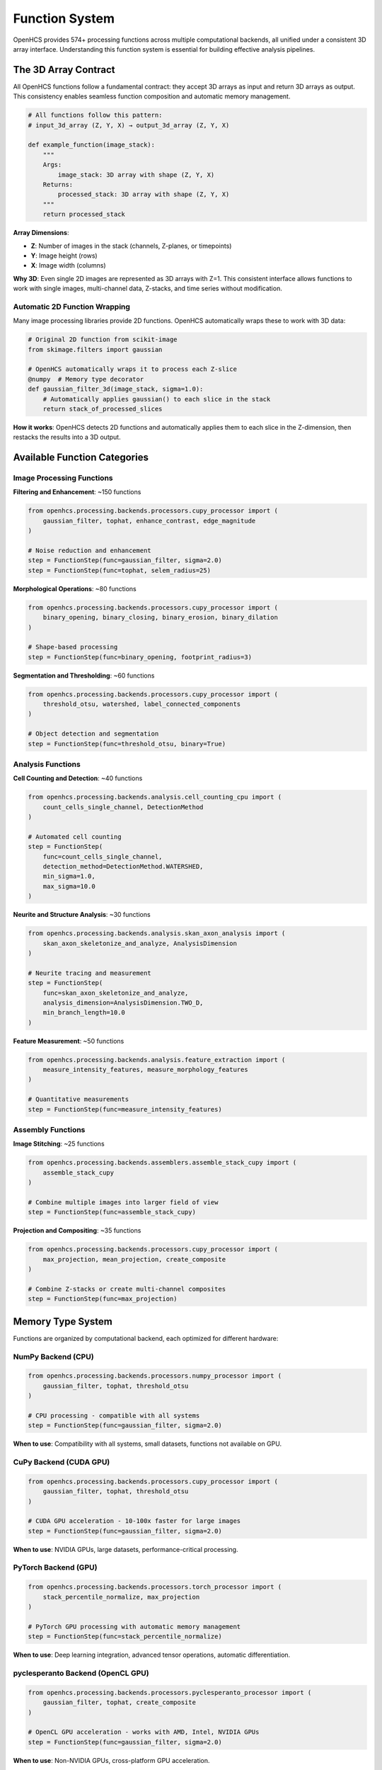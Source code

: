 Function System
===============

OpenHCS provides 574+ processing functions across multiple computational backends, all unified under a consistent 3D array interface. Understanding this function system is essential for building effective analysis pipelines.

The 3D Array Contract
---------------------

All OpenHCS functions follow a fundamental contract: they accept 3D arrays as input and return 3D arrays as output. This consistency enables seamless function composition and automatic memory management.

.. code-block:: python

   # All functions follow this pattern:
   # input_3d_array (Z, Y, X) → output_3d_array (Z, Y, X)
   
   def example_function(image_stack):
       """
       Args:
           image_stack: 3D array with shape (Z, Y, X)
       Returns:
           processed_stack: 3D array with shape (Z, Y, X)
       """
       return processed_stack

**Array Dimensions**:

- **Z**: Number of images in the stack (channels, Z-planes, or timepoints)
- **Y**: Image height (rows)
- **X**: Image width (columns)

**Why 3D**: Even single 2D images are represented as 3D arrays with Z=1. This consistent interface allows functions to work with single images, multi-channel data, Z-stacks, and time series without modification.

Automatic 2D Function Wrapping
~~~~~~~~~~~~~~~~~~~~~~~~~~~~~~

Many image processing libraries provide 2D functions. OpenHCS automatically wraps these to work with 3D data:

.. code-block:: python

   # Original 2D function from scikit-image
   from skimage.filters import gaussian
   
   # OpenHCS automatically wraps it to process each Z-slice
   @numpy  # Memory type decorator
   def gaussian_filter_3d(image_stack, sigma=1.0):
       # Automatically applies gaussian() to each slice in the stack
       return stack_of_processed_slices

**How it works**: OpenHCS detects 2D functions and automatically applies them to each slice in the Z-dimension, then restacks the results into a 3D output.

Available Function Categories
----------------------------

Image Processing Functions
~~~~~~~~~~~~~~~~~~~~~~~~~~

**Filtering and Enhancement**: ~150 functions

.. code-block:: python

   from openhcs.processing.backends.processors.cupy_processor import (
       gaussian_filter, tophat, enhance_contrast, edge_magnitude
   )
   
   # Noise reduction and enhancement
   step = FunctionStep(func=gaussian_filter, sigma=2.0)
   step = FunctionStep(func=tophat, selem_radius=25)

**Morphological Operations**: ~80 functions

.. code-block:: python

   from openhcs.processing.backends.processors.cupy_processor import (
       binary_opening, binary_closing, binary_erosion, binary_dilation
   )
   
   # Shape-based processing
   step = FunctionStep(func=binary_opening, footprint_radius=3)

**Segmentation and Thresholding**: ~60 functions

.. code-block:: python

   from openhcs.processing.backends.processors.cupy_processor import (
       threshold_otsu, watershed, label_connected_components
   )
   
   # Object detection and segmentation
   step = FunctionStep(func=threshold_otsu, binary=True)

Analysis Functions
~~~~~~~~~~~~~~~~~

**Cell Counting and Detection**: ~40 functions

.. code-block:: python

   from openhcs.processing.backends.analysis.cell_counting_cpu import (
       count_cells_single_channel, DetectionMethod
   )
   
   # Automated cell counting
   step = FunctionStep(
       func=count_cells_single_channel,
       detection_method=DetectionMethod.WATERSHED,
       min_sigma=1.0,
       max_sigma=10.0
   )

**Neurite and Structure Analysis**: ~30 functions

.. code-block:: python

   from openhcs.processing.backends.analysis.skan_axon_analysis import (
       skan_axon_skeletonize_and_analyze, AnalysisDimension
   )
   
   # Neurite tracing and measurement
   step = FunctionStep(
       func=skan_axon_skeletonize_and_analyze,
       analysis_dimension=AnalysisDimension.TWO_D,
       min_branch_length=10.0
   )

**Feature Measurement**: ~50 functions

.. code-block:: python

   from openhcs.processing.backends.analysis.feature_extraction import (
       measure_intensity_features, measure_morphology_features
   )
   
   # Quantitative measurements
   step = FunctionStep(func=measure_intensity_features)

Assembly Functions
~~~~~~~~~~~~~~~~~

**Image Stitching**: ~25 functions

.. code-block:: python

   from openhcs.processing.backends.assemblers.assemble_stack_cupy import (
       assemble_stack_cupy
   )
   
   # Combine multiple images into larger field of view
   step = FunctionStep(func=assemble_stack_cupy)

**Projection and Compositing**: ~35 functions

.. code-block:: python

   from openhcs.processing.backends.processors.cupy_processor import (
       max_projection, mean_projection, create_composite
   )
   
   # Combine Z-stacks or create multi-channel composites
   step = FunctionStep(func=max_projection)

Memory Type System
------------------

Functions are organized by computational backend, each optimized for different hardware:

NumPy Backend (CPU)
~~~~~~~~~~~~~~~~~~

.. code-block:: python

   from openhcs.processing.backends.processors.numpy_processor import (
       gaussian_filter, tophat, threshold_otsu
   )
   
   # CPU processing - compatible with all systems
   step = FunctionStep(func=gaussian_filter, sigma=2.0)

**When to use**: Compatibility with all systems, small datasets, functions not available on GPU.

CuPy Backend (CUDA GPU)
~~~~~~~~~~~~~~~~~~~~~~~

.. code-block:: python

   from openhcs.processing.backends.processors.cupy_processor import (
       gaussian_filter, tophat, threshold_otsu
   )
   
   # CUDA GPU acceleration - 10-100x faster for large images
   step = FunctionStep(func=gaussian_filter, sigma=2.0)

**When to use**: NVIDIA GPUs, large datasets, performance-critical processing.

PyTorch Backend (GPU)
~~~~~~~~~~~~~~~~~~~~~

.. code-block:: python

   from openhcs.processing.backends.processors.torch_processor import (
       stack_percentile_normalize, max_projection
   )
   
   # PyTorch GPU processing with automatic memory management
   step = FunctionStep(func=stack_percentile_normalize)

**When to use**: Deep learning integration, advanced tensor operations, automatic differentiation.

pyclesperanto Backend (OpenCL GPU)
~~~~~~~~~~~~~~~~~~~~~~~~~~~~~~~~~~

.. code-block:: python

   from openhcs.processing.backends.processors.pyclesperanto_processor import (
       gaussian_filter, tophat, create_composite
   )
   
   # OpenCL GPU acceleration - works with AMD, Intel, NVIDIA GPUs
   step = FunctionStep(func=gaussian_filter, sigma=2.0)

**When to use**: Non-NVIDIA GPUs, cross-platform GPU acceleration.

Automatic Memory Type Conversion
--------------------------------

OpenHCS automatically converts between memory types when chaining functions from different backends:

.. code-block:: python

   # Chain functions from different backends - automatic conversion
   step = FunctionStep(
       func=[
           gaussian_filter,           # CuPy (GPU)
           stack_percentile_normalize, # PyTorch (GPU)  
           count_cells_single_channel  # NumPy (CPU)
       ],
       name="mixed_backend_chain"
   )

**How it works**: OpenHCS detects memory type requirements and automatically converts data between NumPy arrays, CuPy arrays, PyTorch tensors, and pyclesperanto arrays as needed.

**Performance optimization**: Conversions are minimized by grouping operations by memory type when possible.

Function Discovery and Selection
--------------------------------

Finding Available Functions
~~~~~~~~~~~~~~~~~~~~~~~~~~

.. code-block:: python

   from openhcs.processing.func_registry import get_functions_by_memory_type
   
   # List all available CuPy functions
   cupy_functions = get_functions_by_memory_type('cupy')
   print(f"Available CuPy functions: {len(cupy_functions)}")

**Function naming**: Functions are organized by backend and functionality:
- ``processors/``: Basic image processing
- ``analysis/``: Quantitative analysis  
- ``assemblers/``: Image assembly and stitching
- ``enhancers/``: Advanced enhancement algorithms

Choosing the Right Backend
~~~~~~~~~~~~~~~~~~~~~~~~~

**Performance considerations**:
- **GPU backends**: 10-100x faster for large images
- **CPU backends**: Better for small images or when GPU memory is limited
- **Memory usage**: GPU backends require sufficient GPU memory

**Compatibility considerations**:
- **NumPy**: Works on all systems
- **CuPy**: Requires NVIDIA GPU with CUDA
- **PyTorch**: Requires GPU with PyTorch installation
- **pyclesperanto**: Requires OpenCL-compatible GPU

Function Parameters and Configuration
------------------------------------

All function parameters can be specified in the FunctionStep:

.. code-block:: python

   # Parameters passed directly to the function
   step = FunctionStep(
       func=gaussian_filter,
       sigma=2.0,              # Function parameter
       truncate=4.0,           # Function parameter
       name="blur"             # Step parameter
   )

**Parameter types**:
- **Function parameters**: Passed to the processing function
- **Step parameters**: Control OpenHCS behavior (name, variable_components, etc.)

The function system provides a comprehensive toolkit for bioimage analysis while maintaining consistency and performance across different computational backends. The 3D array contract and automatic memory management enable complex analysis workflows without manual data type coordination.
